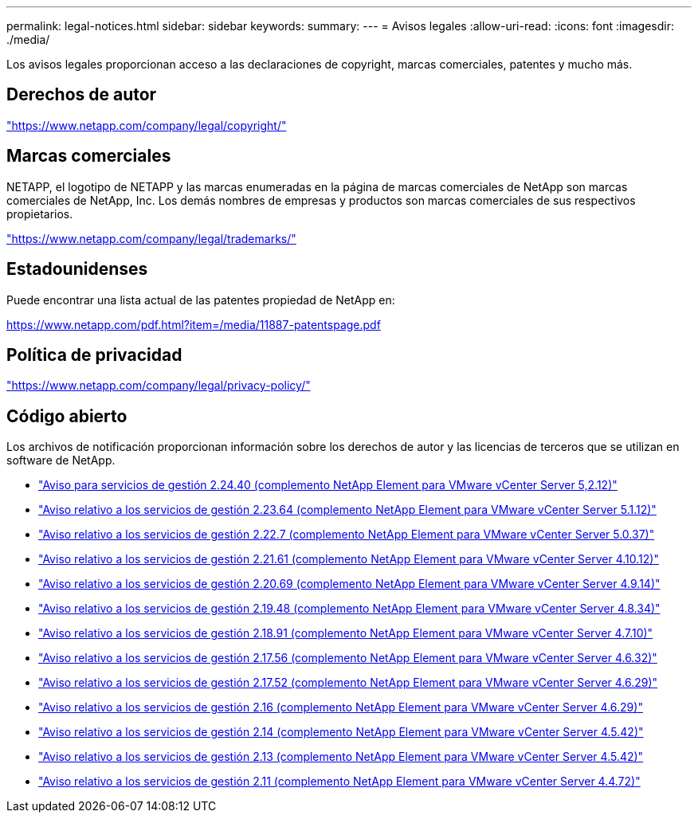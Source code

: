 ---
permalink: legal-notices.html 
sidebar: sidebar 
keywords:  
summary:  
---
= Avisos legales
:allow-uri-read: 
:icons: font
:imagesdir: ./media/


[role="lead"]
Los avisos legales proporcionan acceso a las declaraciones de copyright, marcas comerciales, patentes y mucho más.



== Derechos de autor

link:https://www.netapp.com/company/legal/copyright/["https://www.netapp.com/company/legal/copyright/"^]



== Marcas comerciales

NETAPP, el logotipo de NETAPP y las marcas enumeradas en la página de marcas comerciales de NetApp son marcas comerciales de NetApp, Inc. Los demás nombres de empresas y productos son marcas comerciales de sus respectivos propietarios.

link:https://www.netapp.com/company/legal/trademarks/["https://www.netapp.com/company/legal/trademarks/"^]



== Estadounidenses

Puede encontrar una lista actual de las patentes propiedad de NetApp en:

link:https://www.netapp.com/pdf.html?item=/media/11887-patentspage.pdf["https://www.netapp.com/pdf.html?item=/media/11887-patentspage.pdf"^]



== Política de privacidad

link:https://www.netapp.com/company/legal/privacy-policy/["https://www.netapp.com/company/legal/privacy-policy/"^]



== Código abierto

Los archivos de notificación proporcionan información sobre los derechos de autor y las licencias de terceros que se utilizan en software de NetApp.

* link:media/mgmt_svcs_2.24_notice.pdf["Aviso para servicios de gestión 2.24.40 (complemento NetApp Element para VMware vCenter Server 5,2.12)"^]
* link:media/mgmt_svcs_2.23_notice.pdf["Aviso relativo a los servicios de gestión 2.23.64 (complemento NetApp Element para VMware vCenter Server 5.1.12)"^]
* link:media/mgmt_svcs_2.22_notice.pdf["Aviso relativo a los servicios de gestión 2.22.7 (complemento NetApp Element para VMware vCenter Server 5.0.37)"^]
* link:media/mgmt_svcs_2.21_notice.pdf["Aviso relativo a los servicios de gestión 2.21.61 (complemento NetApp Element para VMware vCenter Server 4.10.12)"^]
* link:media/mgmt_svcs_2.20_notice.pdf["Aviso relativo a los servicios de gestión 2.20.69 (complemento NetApp Element para VMware vCenter Server 4.9.14)"^]
* link:media/mgmt_svcs_2.19_notice.pdf["Aviso relativo a los servicios de gestión 2.19.48 (complemento NetApp Element para VMware vCenter Server 4.8.34)"^]
* link:media/mgmt_svcs_2.18_notice.pdf["Aviso relativo a los servicios de gestión 2.18.91 (complemento NetApp Element para VMware vCenter Server 4.7.10)"^]
* link:media/mgmt_svcs_2.17.56_notice.pdf["Aviso relativo a los servicios de gestión 2.17.56 (complemento NetApp Element para VMware vCenter Server 4.6.32)"^]
* link:media/mgmt_svcs_2.17_notice.pdf["Aviso relativo a los servicios de gestión 2.17.52 (complemento NetApp Element para VMware vCenter Server 4.6.29)"^]
* link:media/mgmt_svcs_2.16_notice.pdf["Aviso relativo a los servicios de gestión 2.16 (complemento NetApp Element para VMware vCenter Server 4.6.29)"^]
* link:media/mgmt_svcs_2.14_notice.pdf["Aviso relativo a los servicios de gestión 2.14 (complemento NetApp Element para VMware vCenter Server 4.5.42)"^]
* link:media/mgmt_svcs_2.13_notice.pdf["Aviso relativo a los servicios de gestión 2.13 (complemento NetApp Element para VMware vCenter Server 4.5.42)"^]
* link:media/mgmt_svcs_2.11_notice.pdf["Aviso relativo a los servicios de gestión 2.11 (complemento NetApp Element para VMware vCenter Server 4.4.72)"^]

